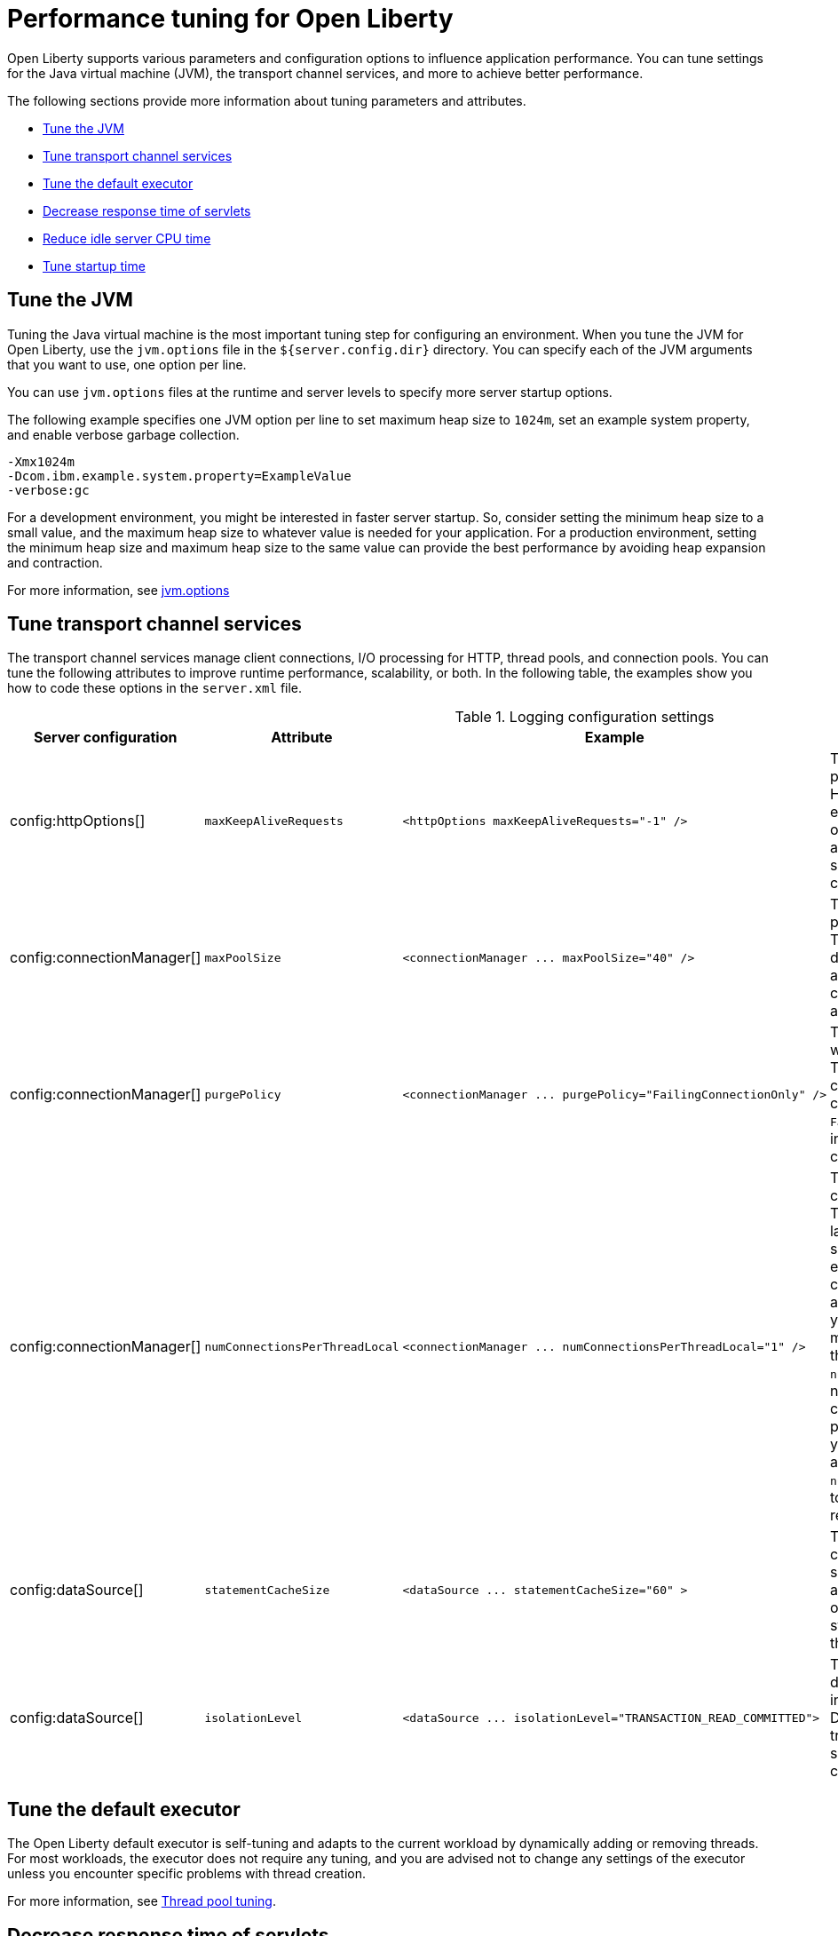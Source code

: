 :page-layout: general-reference
:page-type: general
= Performance tuning for Open Liberty

Open Liberty supports various parameters and configuration options to influence application performance.
You can tune settings for the Java virtual machine (JVM), the transport channel services, and more to achieve better performance.

The following sections provide more information about tuning parameters and attributes.

* <<#jvm, Tune the JVM>>
* <<#transport_channel, Tune transport channel services>>
* <<#tune_defaultexecutor, Tune the default executor>>
* <<#decrease_responsetime, Decrease response time of servlets>>
* <<#idle_cpu, Reduce idle server CPU time>>
* <<#startup_time, Tune startup time>>


[#jvm]
== Tune the JVM
Tuning the Java virtual machine is the most important tuning step for configuring an environment.
When you tune the JVM for Open Liberty, use the `jvm.options` file in the `${server.config.dir}` directory.
You can specify each of the JVM arguments that you want to use, one option per line.

You can use `jvm.options` files at the runtime and server levels to specify more server startup options.

The following example specifies one JVM option per line to set maximum heap size to `1024m`, set an example system property, and enable verbose garbage collection.

[source,console]
----
-Xmx1024m
-Dcom.ibm.example.system.property=ExampleValue
-verbose:gc
----

For a development environment, you might be interested in faster server startup.
So, consider setting the minimum heap size to a small value, and the maximum heap size to whatever value is needed for your application.
For a production environment, setting the minimum heap size and maximum heap size to the same value can provide the best performance by avoiding heap expansion and contraction.

For more information, see xref:reference:config/server-configuration-overview.html#jvmoptions[jvm.options]

[#transport_channel]
== Tune transport channel services
The transport channel services manage client connections, I/O processing for HTTP, thread pools, and connection pools.
You can tune the following attributes to improve runtime performance, scalability, or both.
In the following table, the examples show you how to code these options in the `server.xml` file.


.Logging configuration settings
[cols="d,d,l,d", options="header"]
|===
| Server configuration | Attribute | Example | Description

|config:httpOptions[]
|`maxKeepAliveRequests`
|<httpOptions maxKeepAliveRequests="-1" />
|This option specifies the maximum number of persistent requests that are allowed on a single HTTP connection if persistent connections are enabled.
A value of -1 means unlimited. This option supports low latency or high throughput applications, and TLS connections for use in situations where building up a new connection can be costly.

|config:connectionManager[]
|`maxPoolSize`
|<connectionManager ... maxPoolSize="40" />
|This option specifies the maximum number of physical connections for the connection pool.
The default value is 50. The optimal setting here depends on the application characteristics.
For an application in which every thread obtains a connection to the database, you might start with a 1:1 mapping to the `coreThreads` attribute.

|config:connectionManager[]
|`purgePolicy`
|<connectionManager ... purgePolicy="FailingConnectionOnly" />
|This option specifies which connections to end when a stale connection is detected in a pool.
The default value is the entire pool. In some cases you might want to purge only the failing connection by specifying the `FailingConnectionOnly` value.
For more information, see `purgePolicy` in config:connectionManager[connectionManager].

|config:connectionManager[]
|`numConnectionsPerThreadLocal`
|<connectionManager ... numConnectionsPerThreadLocal="1" />
|This option specifies the number of database connections to cache for each executor thread.
This setting can provide a major improvement on large multi-core machines by reserving the specified number of database connections for each thread.
Using thread-local storage for connections can increase performance for applications on multi-threaded systems.
When you set `numConnectionsPerThreadLocal` to 1 or more, these connections per thread are stored in thread-local storage.
When you use `numConnectionsPerThreadLocal`, consider the number of application threads and the maximum connections for the connection pool.
For best performance, if you have **n** applications threads, you must set the maximum pool connections to at least **n** times the value of the `numConnectionsPerThreadLocal` attribute. \
Ensure to use the same credentials for all connection requests.

|config:dataSource[]
|`statementCacheSize`
|<dataSource ... statementCacheSize="60" >
|This option specifies the maximum number of cached prepared statements per connection.
To set this option, review the application code (or an SQL trace that you gather from the database or database driver) for all unique prepared statements.
Ensure that the cache size is larger than the number of statements.

|config:dataSource[]
|`isolationLevel`
|<dataSource ... isolationLevel="TRANSACTION_READ_COMMITTED">
|The data source isolation level specifies the degree of data integrity and concurrency, which in turn controls the level of database locking.
Different options are available for the default transaction isolation level. For more information, see `isolationLevel` in config:dataSource[dataSource].

|===

[#tune_defaultexecutor]
== Tune the default executor

The Open Liberty default executor is self-tuning and adapts to the current workload by dynamically adding or removing threads.
For most workloads, the executor does not require any tuning, and you are advised not to change any settings of the executor unless you encounter specific problems with thread creation.

For more information, see xref:thread-pool-tuning.adoc[Thread pool tuning].


[#decrease_responsetime]
== Decrease response time of servlets

To decrease response time of servlets, add the following attribute to the `server.xml` file.

[source,sh]
----
<webContainer skipMetaInfResourcesProcessing="true"/>
----

This setting prevents the server from searching the meta-inf directory for application resources.

[#idle_cpu]
== Reduce idle server CPU time

To reduce idle server CPU time, add the following attributes to the `server.xml` file.


[source,sh]
----
<applicationMonitor dropinsEnabled="false" updateTrigger="disabled"/>
<config updateTrigger="disabled"/>
----

When the attributes are added, your server no longer monitors for configuration or application updates.

You can also set the `updateTrigger` attribute to the `MBean` value for both the `applicationMonitor` element and the `config` element.
This setting allows applications and configurations to be updated by an `MBean` method.
However, some amount of CPU time is used.
To reduce the amount of CPU time used, you can set the `pollingRate` attribute of the `applicationMonitor` element and the `monitorInterval` attribute of the `config` element to large values.

The following example shows how to reduce the amount of CPU time that is used when you set the `updateTrigger` attribute to the value of MBean.

[source,sh]
----
<applicationMonitor updateTrigger="mbean" pollingRate="60s"/>
<config updateTrigger="mbean" monitorInterval="60s"/>
----


[#startup_time]
== Tune startup time

By default, the feature:cdi[display=Jakarta Contexts and Dependency Injection] feature scans all application archives. This feature can increase startup time substantially and have the most effect on larger applications.
You can disable implicit archive scanning by setting the `enableImplicitBeanArchives` attibute to `false`.
This setting skips the scanning of archives unless they contain a `beans.xml` file.

[source,sh]
----
<cdi12 enableImplicitBeanArchives="false"/>
----

The feature:cdi[display=Jakarta Contexts and Dependency Injection] feature might be included in your server configuration even if it is not explicitly specified in your `server.xml` file because other features might implicitly enable it.
For example, the feature:microProfile[display=MicroProfile] feature and the feature:webProfile[display=Jakarta EE Web Profile] feature each enable the Jakarta Contexts and Dependency Injection feature by default.
